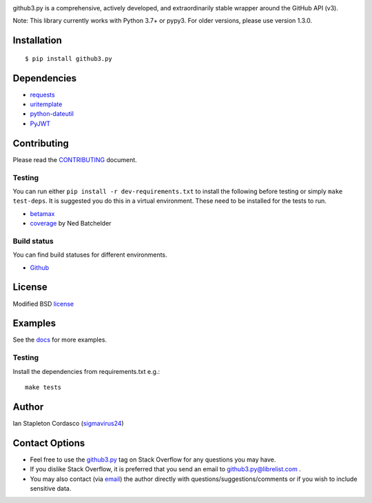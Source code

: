 .. image::
    https://raw.github.com/sigmavirus24/github3.py/master/docs/img/gh3-logo.png

github3.py is a comprehensive, actively developed, and extraordinarily stable
wrapper around the GitHub API (v3).

Note: This library currently works with Python 3.7+ or pypy3. For older versions, please use version 1.3.0.

Installation
------------

::

    $ pip install github3.py

Dependencies
------------

- requests_
- uritemplate_
- python-dateutil_
- PyJWT_

.. _requests: https://github.com/kennethreitz/requests
.. _uritemplate: https://github.com/sigmavirus24/uritemplate
.. _python-dateutil: https://github.com/dateutil/dateutil
.. _PyJWT: https://github.com/jpadilla/pyjwt


Contributing
------------

Please read the `CONTRIBUTING`_ document.

.. _CONTRIBUTING: https://github.com/sigmavirus24/github3.py/blob/master/CONTRIBUTING.rst

Testing
~~~~~~~

You can run either ``pip install -r dev-requirements.txt`` to install the
following before testing or simply ``make test-deps``. It is suggested you do
this in a virtual environment. These need to be installed for the tests to run.

- betamax_
- coverage_ by Ned Batchelder

.. _betamax: https://github.com/sigmavirus24/betamax
.. _coverage: http://nedbatchelder.com/code/coverage/

Build status
~~~~~~~~~~~~

You can find build statuses for different environments.

- Github_

.. _Github: https://github.com/sigmavirus24/github3.py/actions

License
-------

Modified BSD license_

.. _license: https://github.com/sigmavirus24/github3.py/blob/master/LICENSE

Examples
--------

See the docs_ for more examples.

.. _docs: https://github3.readthedocs.io/en/latest/index.html#more-examples

Testing
~~~~~~~

Install the dependencies from requirements.txt e.g.:

::

    make tests

Author
------

Ian Stapleton Cordasco (sigmavirus24_)

.. _sigmavirus24: https://github.com/sigmavirus24

Contact Options
---------------

- Feel free to use the `github3.py`_ tag on Stack Overflow for any questions
  you may have.
- If you dislike Stack Overflow, it is preferred that you send an email to
  github3.py@librelist.com .
- You may also contact (via email_) the author directly with
  questions/suggestions/comments or if you wish to include sensitive data.

.. _github3.py: http://stackoverflow.com/questions/tagged/github3.py
.. _email: mailto:graffatcolmingov@gmail.com

